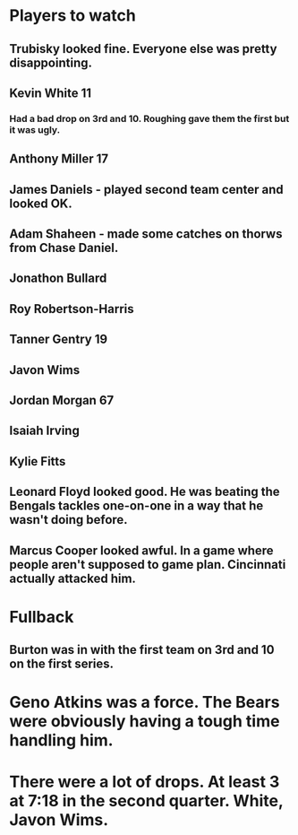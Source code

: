 * Players to watch
** Trubisky looked fine.  Everyone else was pretty disappointing.
** Kevin White 11
*** Had a bad drop on 3rd and 10.  Roughing gave them the first but it was ugly.
** Anthony Miller 17
** James Daniels - played second team center and looked OK.
** Adam Shaheen - made some catches on thorws from Chase Daniel.
** Jonathon Bullard
** Roy Robertson-Harris
** Tanner Gentry 19
** Javon Wims
** Jordan Morgan 67 
** Isaiah Irving
** Kylie Fitts
** Leonard Floyd looked good.  He was beating the Bengals tackles one-on-one in a way that he wasn't doing before.
** Marcus Cooper looked awful.  In a game where people aren't supposed to game plan.  Cincinnati actually attacked him.

* Fullback
** Burton was in with the first team on 3rd and 10 on the first series.

* Geno Atkins was a force.  The Bears were obviously having a tough time handling him.
* There were a lot of drops.  At least 3 at 7:18 in the second quarter.  White, Javon Wims.
